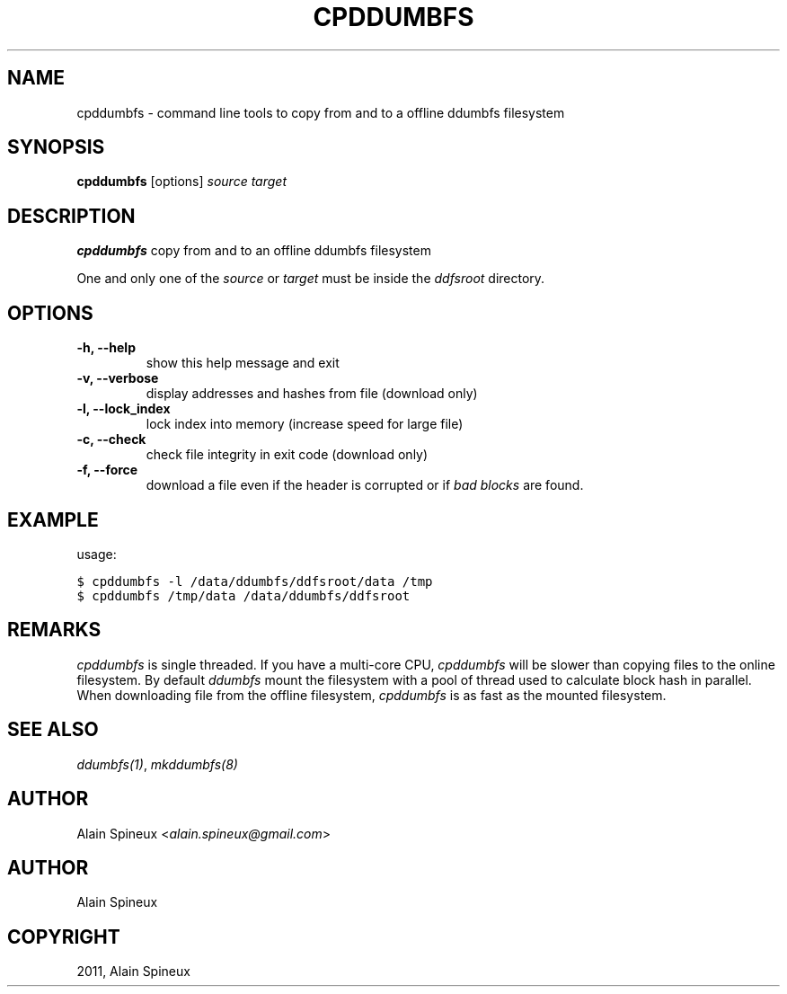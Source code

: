 .TH "CPDDUMBFS" "8" "January 11, 2013" "1.0" "ddumbfs"
.SH NAME
cpddumbfs \- command line tools to copy from and to a offline ddumbfs filesystem
.
.nr rst2man-indent-level 0
.
.de1 rstReportMargin
\\$1 \\n[an-margin]
level \\n[rst2man-indent-level]
level margin: \\n[rst2man-indent\\n[rst2man-indent-level]]
-
\\n[rst2man-indent0]
\\n[rst2man-indent1]
\\n[rst2man-indent2]
..
.de1 INDENT
.\" .rstReportMargin pre:
. RS \\$1
. nr rst2man-indent\\n[rst2man-indent-level] \\n[an-margin]
. nr rst2man-indent-level +1
.\" .rstReportMargin post:
..
.de UNINDENT
. RE
.\" indent \\n[an-margin]
.\" old: \\n[rst2man-indent\\n[rst2man-indent-level]]
.nr rst2man-indent-level -1
.\" new: \\n[rst2man-indent\\n[rst2man-indent-level]]
.in \\n[rst2man-indent\\n[rst2man-indent-level]]u
..
.\" Man page generated from reStructeredText.
.
.SH SYNOPSIS
.sp
\fBcpddumbfs\fP [options] \fIsource\fP \fItarget\fP
.SH DESCRIPTION
.sp
\fBcpddumbfs\fP copy from and to an offline ddumbfs filesystem
.sp
One and only one of the \fIsource\fP or \fItarget\fP must be inside the \fIddfsroot\fP directory.
.SH OPTIONS
.INDENT 0.0
.TP
.B \-h, \-\-help
show this help message and exit
.UNINDENT
.INDENT 0.0
.TP
.B \-v, \-\-verbose
display addresses and hashes from file (download only)
.UNINDENT
.INDENT 0.0
.TP
.B \-l, \-\-lock_index
lock index into memory (increase speed for large file)
.UNINDENT
.INDENT 0.0
.TP
.B \-c, \-\-check
check file integrity in exit code (download only)
.UNINDENT
.INDENT 0.0
.TP
.B \-f, \-\-force
download a file even if the header is corrupted or if \fIbad blocks\fP
are found.
.UNINDENT
.SH EXAMPLE
.sp
usage:
.sp
.nf
.ft C
$ cpddumbfs \-l /data/ddumbfs/ddfsroot/data /tmp
$ cpddumbfs /tmp/data /data/ddumbfs/ddfsroot
.ft P
.fi
.SH REMARKS
.sp
\fIcpddumbfs\fP is single threaded. If you have a multi\-core CPU, \fIcpddumbfs\fP
will be slower than copying files to the online filesystem. By default
\fIddumbfs\fP mount the filesystem with a pool of thread used to calculate
block hash in parallel.
When downloading file from the offline filesystem, \fIcpddumbfs\fP is
as fast as the mounted filesystem.
.SH SEE ALSO
.sp
\fIddumbfs(1)\fP, \fImkddumbfs(8)\fP
.SH AUTHOR
.sp
Alain Spineux <\fI\%alain.spineux@gmail.com\fP>
.SH AUTHOR
Alain Spineux
.SH COPYRIGHT
2011, Alain Spineux
.\" Generated by docutils manpage writer.
.\" 
.
